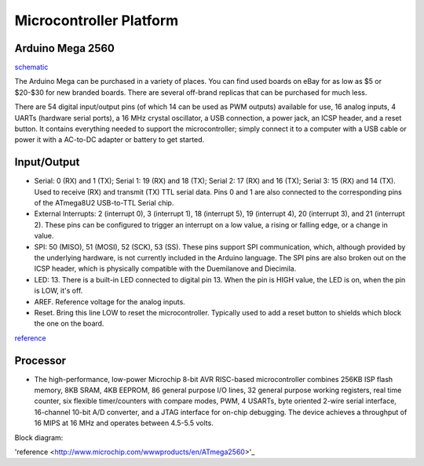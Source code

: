 ========================
Microcontroller Platform
========================

*****************
Arduino Mega 2560
*****************
`schematic <https://www.arduino.cc/en/uploads/Main/arduino-mega2560-schematic.pdf>`_


The Arduino Mega can be purchased in a variety of places. You can find used boards on eBay for as low as $5 or $20-$30 for new branded boards. There are several off-brand replicas that can be purchased for much less.

.. image:: layout.png
    :width: 678px
    :align: center
    :height: 425px

There are 54 digital input/output pins (of which 14 can be used as PWM outputs) available for use,
16 analog inputs, 4 UARTs (hardware serial ports), a 16 MHz crystal oscillator, a USB
connection, a power jack, an ICSP header, and a reset button. It contains everything
needed to support the microcontroller; simply connect it to a computer with a USB cable or
power it with a AC-to-DC adapter or battery to get started. 

*************
Input/Output
*************

• Serial: 0 (RX) and 1 (TX); Serial 1: 19 (RX) and 18 (TX); Serial 2: 17 (RX) and 16 (TX); Serial 3: 15 (RX) and 14 (TX). Used to receive (RX) and transmit (TX) TTL serial data. Pins 0 and 1 are also connected to the corresponding pins of the ATmega8U2 USB-to-TTL Serial chip.

• External Interrupts: 2 (interrupt 0), 3 (interrupt 1), 18 (interrupt 5), 19 (interrupt 4), 20 (interrupt 3), and 21 (interrupt 2). These pins can be configured to trigger an interrupt on a low value, a rising or falling edge, or a change in value. 

• SPI: 50 (MISO), 51 (MOSI), 52 (SCK), 53 (SS). These pins support SPI communication, which, although provided by the underlying hardware, is not currently included in the Arduino language. The SPI pins are also broken out on the ICSP header, which is physically compatible with the Duemilanove and Diecimila. 

• LED: 13. There is a built-in LED connected to digital pin 13. When the pin is HIGH value, the LED is on, when the pin is LOW, it's off. 

• AREF. Reference voltage for the analog inputs. 

• Reset. Bring this line LOW to reset the microcontroller. Typically used to add a reset button to shields which block the one on the board. 

`reference <http://www.mantech.co.za/datasheets/products/A000047.pdf>`_


***************
Processor
***************

.. image:: atmega2560.png
    :width: 369px
    :align: center
    :height: 343px

• The high-performance, low-power Microchip 8-bit AVR RISC-based microcontroller combines 256KB ISP flash memory, 8KB SRAM, 4KB EEPROM, 86 general purpose I/O lines, 32 general purpose working registers, real time counter, six flexible timer/counters with compare modes, PWM, 4 USARTs, byte oriented 2-wire serial interface, 16-channel 10-bit A/D converter, and a JTAG interface for on-chip debugging. The device achieves a throughput of 16 MIPS at 16 MHz and operates between 4.5-5.5 volts. 

Block diagram:

.. image:: block.jpg
    :width: 894px
    :align: center
    :height: 770px

'reference <http://www.microchip.com/wwwproducts/en/ATmega2560>'_
